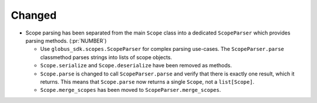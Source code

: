 Changed
~~~~~~~

- Scope parsing has been separated from the main ``Scope`` class into a
  dedicated ``ScopeParser`` which provides parsing methods. (:pr:`NUMBER`)

  - Use ``globus_sdk.scopes.ScopeParser`` for complex parsing use-cases. The
    ``ScopeParser.parse`` classmethod parses strings into lists of scope
    objects.

  - ``Scope.serialize`` and ``Scope.deserialize`` have been removed as methods.

  - ``Scope.parse`` is changed to call ``ScopeParser.parse`` and verify that
    there is exactly one result, which it returns. This means that
    ``Scope.parse`` now returns a single ``Scope``, not a ``list[Scope]``.

  - ``Scope.merge_scopes`` has been moved to ``ScopeParser.merge_scopes``.
